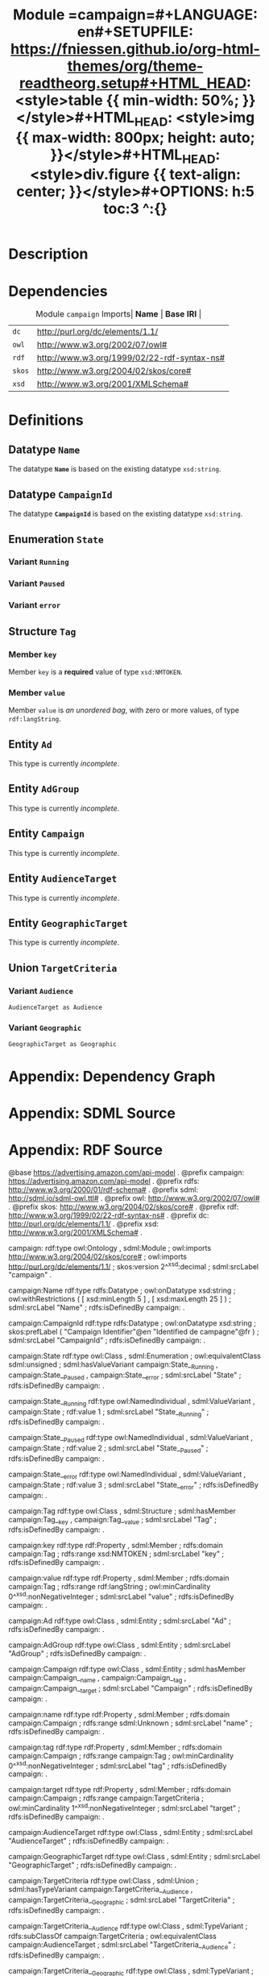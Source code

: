 #+TITLE: Module =campaign=#+LANGUAGE: en#+SETUPFILE: https://fniessen.github.io/org-html-themes/org/theme-readtheorg.setup#+HTML_HEAD: <style>table {{ min-width: 50%; }}</style>#+HTML_HEAD: <style>img {{ max-width: 800px; height: auto; }}</style>#+HTML_HEAD: <style>div.figure {{ text-align: center; }}</style>#+OPTIONS: h:5 toc:3 ^:{}
#+BEGIN_SRC emacs-lisp :eval yes :exports none 
(require 'ob-dot)
(require 'ob-sdml)
#+END_SRC

* Description

#+NAME: lst:module-campaign-uml-class
#+BEGIN_SRC sdml :eval yes :exports results :results  :file ./module-campaign-uml-class.svg :cmdline draw --diagram uml-class --output-format svg :noweb yes
module campaign <https://advertising.amazon.com/api-model> is

  import [
    dc
    owl
    rdf
    skos
    xsd
  ]


  @skos:version = xsd:decimal(2) ;; this is a badly spelled comment.

  datatype Name <- xsd:string is
    @xsd:minLength = 5
    @xsd:maxLength = 25
  end

  datatype CampaignId <- xsd:string is
    @skos:prefLabel = [
      "Campaign Identifier"@en
      "Identified de campagne"@fr
    ]
  end

  enum State of
    @owl:equivalentClass = sdml:unsigned
    Running is
      @rdf:value = 1
    end
    Paused is
      @rdf:value = 2
    end
    error is
      @rdf:value = 3
    end
  end

  structure Tag is
    key -> xsd:NMTOKEN
    value -> {0..} rdf:langString
  end

  entity Ad

  entity AdGroup

; entity UnusedAdGroup

  entity Campaign is
    identity campaignId -> CampaignId

    name -> unknown

    tag -> {0..} Tag

    target -> {1..} TargetCriteria
  end

  entity AudienceTarget

  entity GeographicTarget

  union TargetCriteria of
    AudienceTarget as Audience
    GeographicTarget as Geographic
  end

end

#+END_SRC

#+NAME: fig:module-campaign-uml-class
#+CAPTION: Module =campaign= UML Class Diagram#+RESULTS: lst:module-campaign-uml-class[[file:./module-campaign-uml-class.svg]]

* Dependencies

#+NAME: tbl:module-campaign-imports
#+CAPTION: Module =campaign= Imports| *Name* | *Base IRI* |
|------+----------|
| =dc= | http://purl.org/dc/elements/1.1/ |
| =owl= | http://www.w3.org/2002/07/owl# |
| =rdf= | http://www.w3.org/1999/02/22-rdf-syntax-ns# |
| =skos= | http://www.w3.org/2004/02/skos/core# |
| =xsd= | http://www.w3.org/2001/XMLSchema# |


* Definitions

** Datatype =Name=
:PROPERTIES:
:CUSTOM_ID: sec:definition-campaign-Name
:END:


The datatype *=Name=* is based on the existing datatype =xsd:string=.


** Datatype =CampaignId=
:PROPERTIES:
:CUSTOM_ID: sec:definition-campaign-CampaignId
:END:


The datatype *=CampaignId=* is based on the existing datatype =xsd:string=.


** Enumeration =State=
:PROPERTIES:
:CUSTOM_ID: sec:definition-campaign-State
:END:


*** Variant =Running=
:PROPERTIES:
:CUSTOM_ID: sec:variant-campaign-State-Running
:END:


*** Variant =Paused=
:PROPERTIES:
:CUSTOM_ID: sec:variant-campaign-State-Paused
:END:


*** Variant =error=
:PROPERTIES:
:CUSTOM_ID: sec:variant-campaign-State-error
:END:


** Structure =Tag=
:PROPERTIES:
:CUSTOM_ID: sec:definition-campaign-Tag
:END:


*** Member =key=
:PROPERTIES:
:CUSTOM_ID: sec:member-campaign-Tag-key
:END:


Member =key= is a *required* value of type =xsd:NMTOKEN=.



*** Member =value=
:PROPERTIES:
:CUSTOM_ID: sec:member-campaign-Tag-value
:END:


Member =value= is /an unordered bag/, with zero or more values, of type =rdf:langString=.



** Entity =Ad=
:PROPERTIES:
:CUSTOM_ID: sec:definition-campaign-Ad
:END:


This type is currently /incomplete/.

** Entity =AdGroup=
:PROPERTIES:
:CUSTOM_ID: sec:definition-campaign-AdGroup
:END:


This type is currently /incomplete/.

** Entity =Campaign=
:PROPERTIES:
:CUSTOM_ID: sec:definition-campaign-Campaign
:END:


This type is currently /incomplete/.

** Entity =AudienceTarget=
:PROPERTIES:
:CUSTOM_ID: sec:definition-campaign-AudienceTarget
:END:


This type is currently /incomplete/.

** Entity =GeographicTarget=
:PROPERTIES:
:CUSTOM_ID: sec:definition-campaign-GeographicTarget
:END:


This type is currently /incomplete/.

** Union =TargetCriteria=
:PROPERTIES:
:CUSTOM_ID: sec:definition-campaign-TargetCriteria
:END:


*** Variant =Audience=
:PROPERTIES:
:CUSTOM_ID: sec:variant-campaign-TargetCriteria-Audience
:END:


  : AudienceTarget as Audience

*** Variant =Geographic=
:PROPERTIES:
:CUSTOM_ID: sec:variant-campaign-TargetCriteria-Geographic
:END:


  : GeographicTarget as Geographic

* Appendix: Dependency Graph


#+NAME: lst:module-campaign-dep-graph
#+BEGIN_SRC dot :eval yes :exports results :results  :file ./module-campaign-dep-graph.svg
digraph G {
  bgcolor="transparent";
  rankdir="TB";
  fontname="Helvetica,Arial,sans-serif";
  node [
    shape="tab";
    fontname="Helvetica,Arial,sans-serif"; fontsize=11
  ];
  edge [
    style="dashed"; arrowhead="open";
    fontname="Helvetica,Arial,sans-serif"; fontsize=9; fontcolor="dimgrey";
    labelfontcolor="blue"; labeldistance=2.0
  ];

  campaign [label=<<FONT POINT-SIZE="9">«module»</FONT><BR/><B>campaign</B>>];
  rdfs [label=<<FONT POINT-SIZE="9">«module»</FONT><BR/><I>rdfs</I>>];
  rdf [label=<<FONT POINT-SIZE="9">«module»</FONT><BR/><I>rdf</I>>];
  dc [label=<<FONT POINT-SIZE="9">«module»</FONT><BR/><I>dc</I>>];
  xsd [label=<<FONT POINT-SIZE="9">«module»</FONT><BR/><I>xsd</I>>];
  owl [label=<<FONT POINT-SIZE="9">«module»</FONT><BR/><I>owl</I>>];
  skos [label=<<FONT POINT-SIZE="9">«module»</FONT><BR/><I>skos</I>>];

  campaign -> dc;
  dc -> rdf;
  rdf -> rdfs;
  rdfs -> rdf;
  dc -> rdfs;
  campaign -> owl;
  owl -> rdf;
  owl -> rdfs;
  owl -> xsd;
  xsd -> rdf;
  xsd -> rdfs;
  campaign -> rdf;
  campaign -> skos;
  skos -> rdf;
  skos -> rdfs;
  campaign -> xsd;
}

#+END_SRC

#+NAME: fig:module-campaign-dep-graph
#+CAPTION: Module =campaign= Dependency Graph#+RESULTS: lst:module-campaign-dep-graph[[./module-campaign-dep-graph.svg]]

* Appendix: SDML Source


#+NAME: lst:module-campaign-src-sdml
#+CAPTION: Module =campaign= SDML Source#+BEGIN_SRC sdml :eval yes :exports code  :noweb yes
<<lst:module-campaign-uml-class>>
#+END_SRC
* Appendix: RDF Source


#+NAME: lst:module-campaign-src-rdf
#+CAPTION: Module =campaign= RDF Source#+BEGIN_SRC ttl :eval yes :exports code 
@base <https://advertising.amazon.com/api-model> .
@prefix campaign: <https://advertising.amazon.com/api-model> .
@prefix rdfs: <http://www.w3.org/2000/01/rdf-schema#> .
@prefix sdml: <http://sdml.io/sdml-owl.ttl#> .
@prefix owl: <http://www.w3.org/2002/07/owl#> .
@prefix skos: <http://www.w3.org/2004/02/skos/core#> .
@prefix rdf: <http://www.w3.org/1999/02/22-rdf-syntax-ns#> .
@prefix dc: <http://purl.org/dc/elements/1.1/> .
@prefix xsd: <http://www.w3.org/2001/XMLSchema#> .

campaign:
    rdf:type
        owl:Ontology ,
        sdml:Module ;
    owl:imports <http://www.w3.org/2004/02/skos/core#> ;
    owl:imports <http://purl.org/dc/elements/1.1/> ;
    skos:version 2^^xsd:decimal ;
    sdml:srcLabel "campaign" .

campaign:Name
    rdf:type rdfs:Datatype ;
    owl:onDatatype xsd:string ;
    owl:withRestrictions (
        [ xsd:minLength 5 ] ,
        [ xsd:maxLength 25 ]
    ) ;
    sdml:srcLabel "Name" ;
    rdfs:isDefinedBy campaign: .

campaign:CampaignId
    rdf:type rdfs:Datatype ;
    owl:onDatatype xsd:string ;
    skos:prefLabel  (
        "Campaign Identifier"@en
        "Identified de campagne"@fr
    ) ;
    sdml:srcLabel "CampaignId" ;
    rdfs:isDefinedBy campaign: .

campaign:State
    rdf:type
        owl:Class ,
        sdml:Enumeration ;
    owl:equivalentClass sdml:unsigned ;
    sdml:hasValueVariant
        campaign:State__Running ,
        campaign:State__Paused ,
        campaign:State__error ;
    sdml:srcLabel "State" ;
    rdfs:isDefinedBy campaign: .

campaign:State__Running
    rdf:type
        owl:NamedIndividual ,
        sdml:ValueVariant ,
        campaign:State ;
    rdf:value 1 ;
    sdml:srcLabel "State__Running" ;
    rdfs:isDefinedBy campaign: .

campaign:State__Paused
    rdf:type
        owl:NamedIndividual ,
        sdml:ValueVariant ,
        campaign:State ;
    rdf:value 2 ;
    sdml:srcLabel "State__Paused" ;
    rdfs:isDefinedBy campaign: .

campaign:State__error
    rdf:type
        owl:NamedIndividual ,
        sdml:ValueVariant ,
        campaign:State ;
    rdf:value 3 ;
    sdml:srcLabel "State__error" ;
    rdfs:isDefinedBy campaign: .

campaign:Tag
    rdf:type
        owl:Class ,
        sdml:Structure ;
    sdml:hasMember
        campaign:Tag__key ,
        campaign:Tag__value ;
    sdml:srcLabel "Tag" ;
    rdfs:isDefinedBy campaign: .

campaign:key
    rdf:type
        rdf:Property ,
        sdml:Member ;
    rdfs:domain campaign:Tag ;
    rdfs:range xsd:NMTOKEN ;
    sdml:srcLabel "key" ;
    rdfs:isDefinedBy campaign: .

campaign:value
    rdf:type
        rdf:Property ,
        sdml:Member ;
    rdfs:domain campaign:Tag ;
    rdfs:range rdf:langString ;
    owl:minCardinality 0^^xsd:nonNegativeInteger ;
    sdml:srcLabel "value" ;
    rdfs:isDefinedBy campaign: .

campaign:Ad
    rdf:type
        owl:Class ,
        sdml:Entity ;
    sdml:srcLabel "Ad" ;
    rdfs:isDefinedBy campaign: .

campaign:AdGroup
    rdf:type
        owl:Class ,
        sdml:Entity ;
    sdml:srcLabel "AdGroup" ;
    rdfs:isDefinedBy campaign: .

campaign:Campaign
    rdf:type
        owl:Class ,
        sdml:Entity ;
    sdml:hasMember
        campaign:Campaign__name ,
        campaign:Campaign__tag ,
        campaign:Campaign__target ;
    sdml:srcLabel "Campaign" ;
    rdfs:isDefinedBy campaign: .

campaign:name
    rdf:type
        rdf:Property ,
        sdml:Member ;
    rdfs:domain campaign:Campaign ;
    rdfs:range sdml:Unknown ;
    sdml:srcLabel "name" ;
    rdfs:isDefinedBy campaign: .

campaign:tag
    rdf:type
        rdf:Property ,
        sdml:Member ;
    rdfs:domain campaign:Campaign ;
    rdfs:range campaign:Tag ;
    owl:minCardinality 0^^xsd:nonNegativeInteger ;
    sdml:srcLabel "tag" ;
    rdfs:isDefinedBy campaign: .

campaign:target
    rdf:type
        rdf:Property ,
        sdml:Member ;
    rdfs:domain campaign:Campaign ;
    rdfs:range campaign:TargetCriteria ;
    owl:minCardinality 1^^xsd:nonNegativeInteger ;
    sdml:srcLabel "target" ;
    rdfs:isDefinedBy campaign: .

campaign:AudienceTarget
    rdf:type
        owl:Class ,
        sdml:Entity ;
    sdml:srcLabel "AudienceTarget" ;
    rdfs:isDefinedBy campaign: .

campaign:GeographicTarget
    rdf:type
        owl:Class ,
        sdml:Entity ;
    sdml:srcLabel "GeographicTarget" ;
    rdfs:isDefinedBy campaign: .

campaign:TargetCriteria
    rdf:type
        owl:Class ,
        sdml:Union ;
    sdml:hasTypeVariant
        campaign:TargetCriteria__Audience ,
        campaign:TargetCriteria__Geographic ;
    sdml:srcLabel "TargetCriteria" ;
    rdfs:isDefinedBy campaign: .

campaign:TargetCriteria__Audience
    rdf:type
        owl:Class ,
        sdml:TypeVariant ;
    rdfs:subClassOf campaign:TargetCriteria ;
    owl:equivalentClass campaign:AudienceTarget ;
    sdml:srcLabel "TargetCriteria__Audience" ;
    rdfs:isDefinedBy campaign: .

campaign:TargetCriteria__Geographic
    rdf:type
        owl:Class ,
        sdml:TypeVariant ;
    rdfs:subClassOf campaign:TargetCriteria ;
    owl:equivalentClass campaign:GeographicTarget ;
    sdml:srcLabel "TargetCriteria__Geographic" ;
    rdfs:isDefinedBy campaign: .


#+END_SRC
